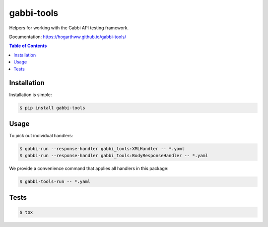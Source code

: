 gabbi-tools
===============================

Helpers for working with the Gabbi API testing framework.

Documentation: https://hogarthww.github.io/gabbi-tools/

.. contents:: Table of Contents

Installation
------------

Installation is simple:

.. code:: bash

    $ pip install gabbi-tools


Usage
-----

To pick out individual handlers:

.. code:: bash

    $ gabbi-run --response-handler gabbi_tools:XMLHandler -- *.yaml
    $ gabbi-run --response-handler gabbi_tools:BodyResponseHandler -- *.yaml

We provide a convenience command that applies all handlers in this package:

.. code:: bash

    $ gabbi-tools-run -- *.yaml


Tests
-----

.. code:: bash

    $ tox
